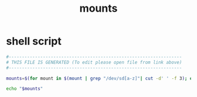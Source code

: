 #+title: mounts
* shell script
  #+begin_src sh :comments link :shebang "#!/usr/bin/env sh" :eval no :tangle ~/.config/polybar/mounts.sh :tangle-mode (identity #o755)
    #------------------------------------------------------------------
    # THIS FILE IS GENERATED (To edit please open file from link above)
    #------------------------------------------------------------------

    mounts=$(for mount in $(mount | grep "/dev/sd[a-z]"| cut -d' ' -f 3); do echo "[$(echo $mount | sed 's|/run/media/pe|-<|g') $(df $mount --output -h | tr -s ' '  | grep -v 'Filesystem' | cut -d' ' -f 9)]"; done | tr '\n' ' ')

    echo "$mounts"
  #+end_src

# Local Variables:
# eval: (read-only-mode 1)
# eval: (flyspell-mode 0)
# End:
